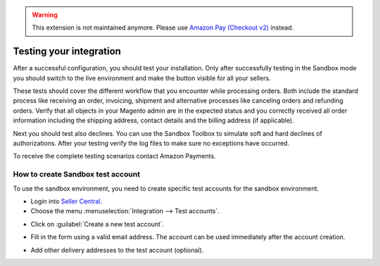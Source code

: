.. warning::
   This extension is not maintained anymore. Please use `Amazon Pay (Checkout v2) <https://amazon-pay.rtfd.io/>`_ instead.

Testing your integration
========================

After a successful configuration, you should test your installation. Only after successfully testing in the Sandbox mode you should switch to the live environment and make the button visible for all your sellers.

These tests should cover the different workflow that you encounter while processing orders. Both include the standard process like receiving an order, invoicing, shipment and alternative processes like canceling orders and refunding orders. Verify that all objects in your Magento admin are in the expected status and you correctly received all order information including the shipping address, contact details and the billing address (if applicable).

Next you should test also declines. You can use the Sandbox Toolbox to simulate soft and hard declines of authorizations. After your testing verify the log files to make sure no exceptions have occurred.

To receive the complete testing scenarios contact Amazon Payments.


How to create Sandbox test account
----------------------------------

To use the sandbox environment, you need to create specific test accounts for the sandbox environment.

* Login into `Seller Central <https://sellercentral-europe.amazon.com>`_.
* Choose the menu :menuselection:`Integration --> Test accounts`.

.. image:: /images/testing_screenshot_1.png

* Click on :guilabel:`Create a new test account`.

.. image:: /images/testing_screenshot_2.png

* Fill in the form using a valid email address. The account can be used immediately after the account creation.

.. image:: /images/testing_screenshot_3.png

* Add other delivery addresses to the test account (optional).

.. image:: /images/testing_screenshot_4.png
